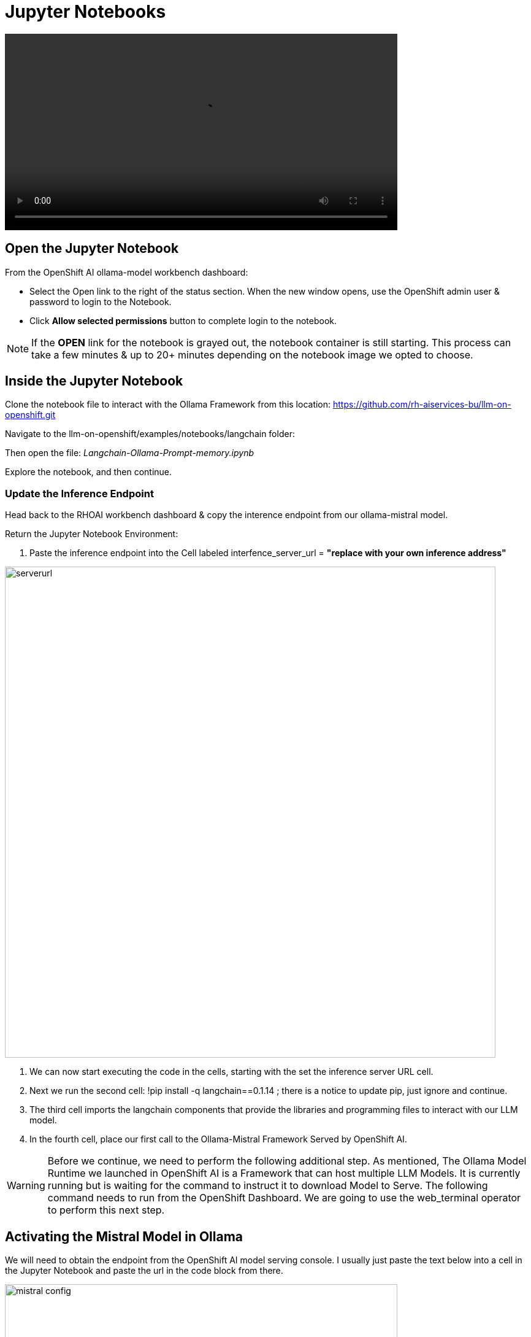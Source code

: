 = Jupyter Notebooks

video::llm_jupyter_v3.mp4[width=640]

== Open the Jupyter Notebook

From the OpenShift AI ollama-model workbench dashboard:

* Select the Open link to the right of the status section. When the new window opens, use the OpenShift admin user & password to login to the Notebook. 

* Click *Allow selected permissions* button to complete login to the notebook.

[NOTE]
If the *OPEN* link for the notebook is grayed out, the notebook container is still starting. This process can take a few minutes & up to 20+ minutes depending on the notebook image we opted to choose.


== Inside the Jupyter Notebook

Clone the notebook file to interact with the Ollama Framework from this location: https://github.com/rh-aiservices-bu/llm-on-openshift.git

Navigate to the llm-on-openshift/examples/notebooks/langchain folder:

Then open the file: _Langchain-Ollama-Prompt-memory.ipynb_

Explore the notebook, and then continue.

=== Update the Inference Endpoint

Head back to the RHOAI workbench dashboard & copy the interence endpoint from our ollama-mistral model.
// Should it be inference instead of interence?

Return the Jupyter Notebook Environment:

 . Paste the inference endpoint into the Cell labeled interfence_server_url = *"replace with your own inference address"*

image::serverurl.png[width=800]

 . We can now start executing the code in the cells, starting with the set the inference server URL cell. 

 . Next we run the second cell: !pip install -q langchain==0.1.14 ; there is a notice to update pip, just ignore and continue. 

 . The third cell imports the langchain components that provide the libraries and programming files to interact with our LLM model.

 . In the fourth cell, place our first call to the Ollama-Mistral Framework Served by OpenShift AI. 

[WARNING]
Before we continue, we need to perform the following additional step. As mentioned, The Ollama Model Runtime we launched in OpenShift AI is a Framework that can host multiple LLM Models. It is currently running but is waiting for the command to instruct it to download Model to Serve. The following command needs to run from the OpenShift Dashboard. We are going to use the web_terminal operator to perform this next step. 

== Activating the Mistral Model in Ollama

We will need to obtain the endpoint from the OpenShift AI model serving console. I usually just paste the text below into a cell in the Jupyter Notebook and paste the url in the code block from there.

image::mistral_config.png[width=640]

[source, yaml]
----
curl https://your-endpoint/api/pull \
    -k \
    -H "Content-Type: application/json" \
    -d '{"name": "mistral"}'
----

 . Next copy the entire code snippet, and open the OpenShift Dashboard.
 . At the top right of the dashboard, locate the ">_" and select it. 
 . This will open the terminal window at the bottom of the dashboard.
 . Click on the Start button in the terminal window, wait for the bash..$ prompt to appear
 . Past the modified code block into the window and press enter.

The message: *status: pulling manifest* should appear. This begins the model downloading process.

image::curl_command.png[width=800]

Once the download completes, the *status: success:* message appears. We can now return to the Jupyter Notebook Tab in the browser and proceed. 